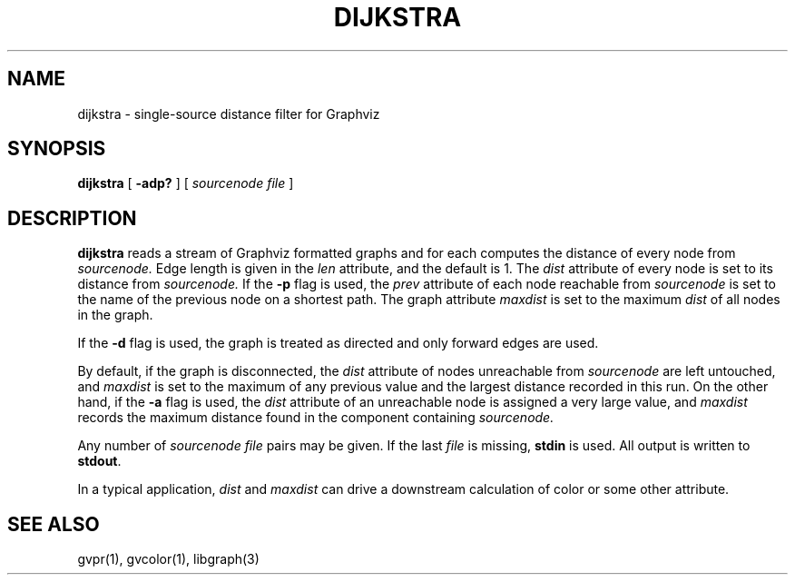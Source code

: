 .TH DIJKSTRA 1 "21 March 2001"
.SH NAME
dijkstra \- single-source distance filter for Graphviz
.SH SYNOPSIS
.B dijkstra
[
.B \-adp?
]
[ 
.I sourcenode file
]
.SH DESCRIPTION
.B dijkstra
reads a stream of Graphviz formatted graphs and for each computes the distance of every node from 
.I sourcenode.
Edge length is given in the 
.I len
attribute, and the default is 1.  The 
.I dist
attribute of every node is set to its distance from
.I sourcenode.
If the \fB-p\fP flag is used, the
.I prev
attribute of each node reachable from
.I sourcenode
is set to the name of the previous node on a shortest path.
The graph attribute
.I maxdist
is set to the maximum 
.I dist
of all nodes in the graph.
.P
If the \fB-d\fP flag is used, the graph is treated as directed and 
only forward edges are used.
.P
By default, if the graph is disconnected, the
.I dist
attribute of nodes unreachable from
.I sourcenode
are left untouched, and
.I maxdist
is set to the maximum of any previous value and the largest
distance recorded in this run. On the other hand, if
the \fB-a\fP flag is used, the
.I dist
attribute of an unreachable node is assigned a very large value,
and
.I maxdist
records the maximum distance found in the component containing
.I sourcenode.
.P
Any number of
.I sourcenode file
pairs may be given.
If the last 
.I file 
is missing, \fBstdin\fP is used.
All output is written to \fBstdout\fP.
.P
In a typical application,
.I dist
and 
.I maxdist
can drive a downstream calculation of color or some other attribute.
.SH "SEE ALSO"
gvpr(1), gvcolor(1), libgraph(3)
